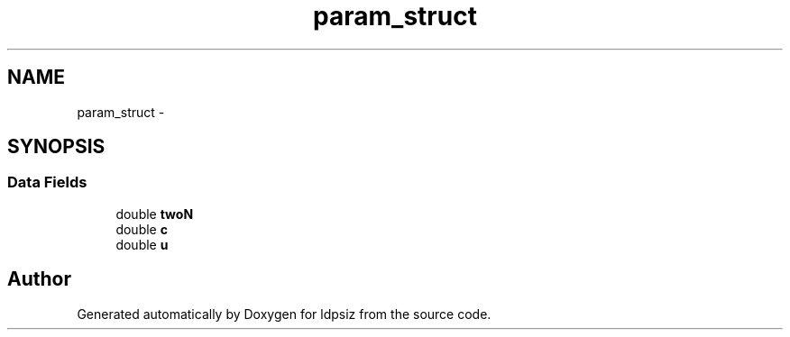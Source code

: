 .TH "param_struct" 3 "Thu May 29 2014" "Version 0.1" "ldpsiz" \" -*- nroff -*-
.ad l
.nh
.SH NAME
param_struct \- 
.SH SYNOPSIS
.br
.PP
.SS "Data Fields"

.in +1c
.ti -1c
.RI "double \fBtwoN\fP"
.br
.ti -1c
.RI "double \fBc\fP"
.br
.ti -1c
.RI "double \fBu\fP"
.br
.in -1c

.SH "Author"
.PP 
Generated automatically by Doxygen for ldpsiz from the source code\&.
